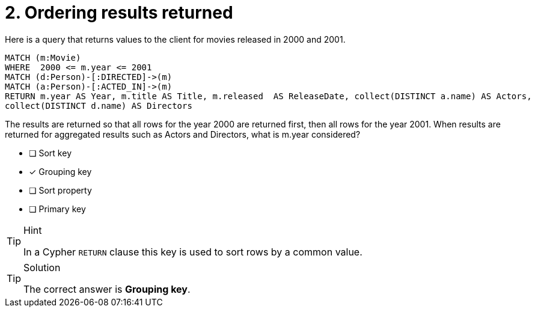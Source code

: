 [.question]
= 2. Ordering results returned

Here is a query that returns  values to the client for movies released in 2000 and 2001.

[source,cypher]
----
MATCH (m:Movie)
WHERE  2000 <= m.year <= 2001
MATCH (d:Person)-[:DIRECTED]->(m)
MATCH (a:Person)-[:ACTED_IN]->(m)
RETURN m.year AS Year, m.title AS Title, m.released  AS ReleaseDate, collect(DISTINCT a.name) AS Actors,
collect(DISTINCT d.name) AS Directors
----

The results are returned so that all rows for the year 2000 are returned first, then all rows for the year 2001.
When results are returned for aggregated results such as Actors and Directors, what is m.year considered?

* [ ] Sort key
* [x] Grouping key
* [ ] Sort property
* [ ] Primary key

[TIP,role=hint]
.Hint
====
In a Cypher `RETURN` clause this key is used to sort rows by a common value.
====

[TIP,role=solution]
.Solution
====
The correct answer is **Grouping key**.
====